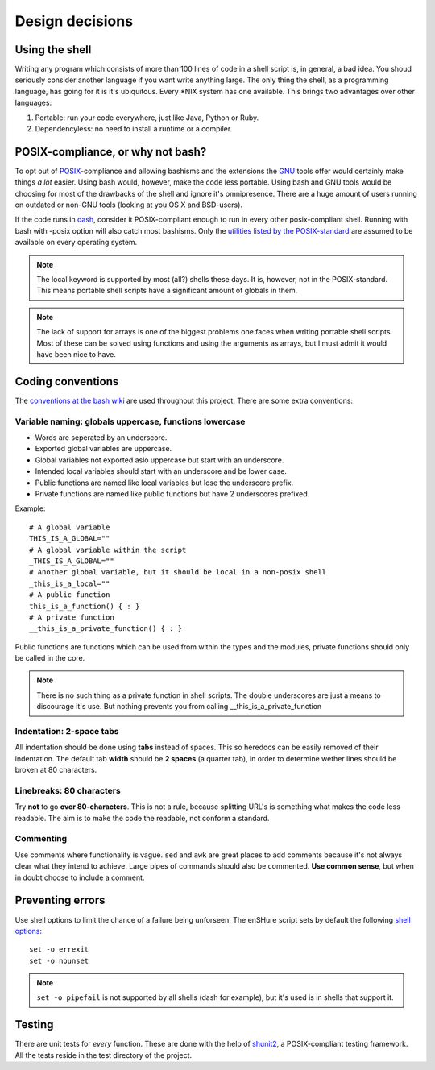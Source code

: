 Design decisions
================

.. _POSIX: https://en.wikipedia.org/wiki/POSIX
.. _GNU: https://en.wikipedia.org/wiki/GNU

Using the shell
---------------

Writing any program which consists of more than 100 lines of code in a shell
script is, in general, a bad idea. You shoud seriously consider another language
if you want write anything large.
The only thing the shell, as a programming language, has going for it is it's
ubiquitous. Every \*NIX system has one available. This brings two advantages
over other languages:

1. Portable: run your code everywhere, just like Java, Python or Ruby.
2. Dependencyless: no need to install a runtime or a compiler.

POSIX-compliance, or why not bash?
----------------------------------

To opt out of POSIX_-compliance and allowing bashisms and the extensions the
GNU_ tools offer would certainly make things *a lot* easier. Using bash would, however,
make the code less portable. Using bash and GNU tools would be choosing for most
of the drawbacks of the shell and ignore it's omnipresence.
There are a huge amount of users running on outdated or non-GNU tools
(looking at you OS X and BSD-users).

If the code runs in dash_, consider it POSIX-compliant enough to run in every other
posix-compliant shell. Running with bash with -posix option will also catch most
bashisms.
Only the `utilities listed by the POSIX-standard`__ are assumed to be available
on every operating system.

.. _dash: http://git.kernel.org/cgit/utils/dash/dash.git
__ http://pubs.opengroup.org/onlinepubs/9699919799/idx/utilities.html

.. note::

  The local keyword is supported by most (all?) shells these days. It is, however, not
  in the POSIX-standard. This means portable shell scripts have a significant
  amount of globals in them.

.. note::

  The lack of support for arrays is one of the biggest problems one faces when
  writing portable shell scripts. Most of these can be solved using functions and
  using the arguments as arrays, but I must admit it would have been nice to have.

Coding conventions
------------------

The `conventions at the bash wiki`__ are used throughout this project. There are
some extra conventions:

__ http://wiki.bash-hackers.org/scripting/style

Variable naming: globals uppercase, functions lowercase
*******************************************************

- Words are seperated by an underscore.
- Exported global variables are uppercase.
- Global variables not exported aslo uppercase but start with an underscore.
- Intended local variables should start with an underscore and be lower case.
- Public functions are named like local variables but lose the underscore
  prefix.
- Private functions are named like public functions but have 2 underscores
  prefixed.

Example::

  # A global variable
  THIS_IS_A_GLOBAL=""
  # A global variable within the script
  _THIS_IS_A_GLOBAL=""
  # Another global variable, but it should be local in a non-posix shell
  _this_is_a_local=""
  # A public function
  this_is_a_function() { : }
  # A private function
  __this_is_a_private_function() { : }

Public functions are functions which can be used from within the types and the
modules, private functions should only be called in the core.

.. note::

  There is no such thing as a private function in shell scripts. The double
  underscores are just a means to discourage it's use. But nothing prevents
  you from calling __this_is_a_private_function

Indentation: 2-space tabs
*************************

All indentation should be done using **tabs** instead of spaces. This so heredocs
can be easily removed of their indentation. The default tab
**width** should be **2 spaces** (a quarter tab), in order to determine wether lines
should be broken at 80 characters.

Linebreaks: 80 characters
*************************

Try **not** to go **over 80-characters**. This is not a rule, because splitting URL's is
something what makes the code less readable. The aim is to make the code the
readable, not conform a standard.

Commenting
**********

Use comments where functionality is vague. ``sed`` and ``awk`` are great places
to add comments because it's not always clear what they intend to achieve. Large
pipes of commands should also be commented. **Use common sense**, but when in doubt
choose to include a comment.

Preventing errors
-----------------

Use shell options to limit the chance of a failure being unforseen. The
enSHure script sets by default the following `shell options`_::

  set -o errexit
  set -o nounset

.. note::

	``set -o pipefail`` is not supported by all shells (dash for example), but
	it's used is in shells that support it.

.. _`shell options`: https://www.gnu.org/software/bash/manual/html_node/The-Set-Builtin.html#The-Set-Builtin

Testing
-------

There are unit tests for *every* function. These are done with the help of
shunit2_, a POSIX-compliant testing framework. All the tests reside in the test
directory of the project.

.. _shunit2: https://github.com/kward/shunit2/

